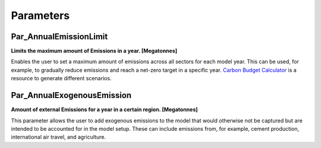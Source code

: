 Parameters
==============


Par_AnnualEmissionLimit
--------------
**Limits the maximum amount of Emissions in a year. [Megatonnes]**

Enables the user to set a maximum amount of emissions across all sectors for each model year. This can be used, for example, to gradually reduce emissions and reach a net-zero target in a specific year. `Carbon Budget Calculator <https://carbonbudgetcalculator.com/>`_  is a resource to generate different scenarios. 

Par_AnnualExogenousEmission
--------------

**Amount of external Emissions for a year in a certain region. [Megatonnes]**

This parameter allows the user to add exogenous emissions to the model that would otherwise not be captured but are intended to be accounted for in the model setup. These can include emissions from, for example, cement production, international air travel, and agriculture.
